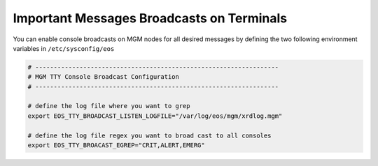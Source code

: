 .. highlight:: rst

.. index::
   pair: Console message Broadcasts; TTY


Important Messages Broadcasts on Terminals
===========================================

You can enable console broadcasts on MGM nodes for all desired messages by defining the two following
environment variables in ``/etc/sysconfig/eos``

.. code-block:: bash

   # ------------------------------------------------------------------
   # MGM TTY Console Broadcast Configuration
   # ------------------------------------------------------------------

   # define the log file where you want to grep
   export EOS_TTY_BROADCAST_LISTEN_LOGFILE="/var/log/eos/mgm/xrdlog.mgm"

   # define the log file regex you want to broad cast to all consoles
   export EOS_TTY_BROACAST_EGREP="CRIT,ALERT,EMERG"

